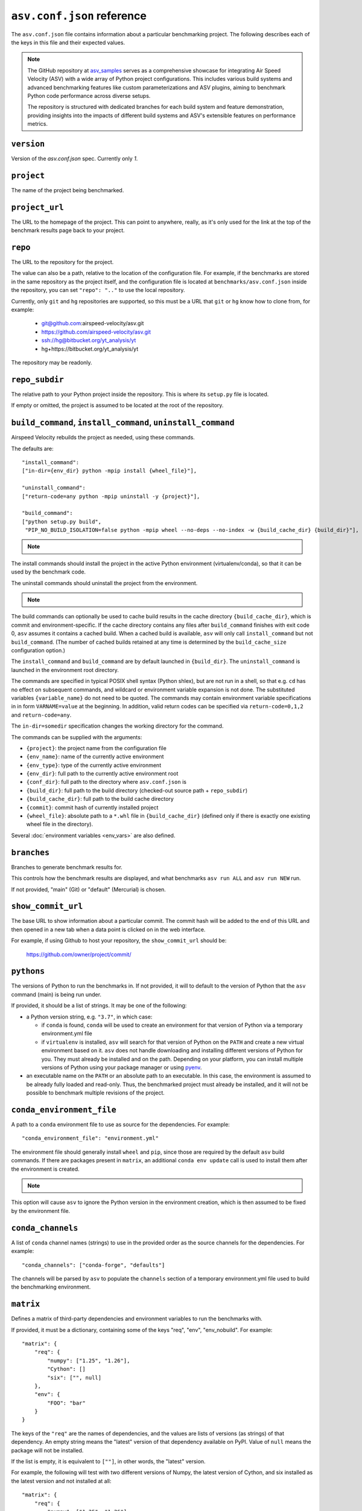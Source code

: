 .. _conf-reference:

``asv.conf.json`` reference
===========================

The ``asv.conf.json`` file contains information about a particular
benchmarking project.  The following describes each of the keys in
this file and their expected values.

.. note::

    The GitHub repository at `asv_samples
    <https://github.com/airspeed-velocity/asv_samples>`_ serves as a
    comprehensive showcase for integrating Air Speed Velocity (ASV) with a wide
    array of Python project configurations. This includes various build systems
    and advanced benchmarking features like custom parameterizations and ASV
    plugins, aiming to benchmark Python code performance across diverse setups.

    The repository is structured with dedicated branches for each build system
    and feature demonstration, providing insights into the impacts of different
    build systems and ASV's extensible features on performance metrics.

.. only:: not man

``version``
-----------
Version of the `asv.conf.json` spec. Currently only `1`.

``project``
-----------
The name of the project being benchmarked.

``project_url``
---------------
The URL to the homepage of the project.  This can point to anywhere,
really, as it's only used for the link at the top of the benchmark
results page back to your project.

``repo``
--------
The URL to the repository for the project.

The value can also be a path, relative to the location of the
configuration file. For example, if the benchmarks are stored in the
same repository as the project itself, and the configuration file is
located at ``benchmarks/asv.conf.json`` inside the repository, you can
set ``"repo": ".."`` to use the local repository.

Currently, only ``git`` and ``hg`` repositories are supported, so this must be
a URL that ``git`` or ``hg`` know how to clone from, for example:

   - git@github.com:airspeed-velocity/asv.git

   - https://github.com/airspeed-velocity/asv.git

   - ssh://hg@bitbucket.org/yt_analysis/yt

   - hg+https://bitbucket.org/yt_analysis/yt

The repository may be readonly.

``repo_subdir``
---------------

The relative path to your Python project inside the repository.  This is
where its ``setup.py`` file is located.

If empty or omitted, the project is assumed to be located at the root of
the repository.


``build_command``, ``install_command``, ``uninstall_command``
-------------------------------------------------------------

Airspeed Velocity rebuilds the project as needed, using these commands.

The defaults are::

  "install_command":
  ["in-dir={env_dir} python -mpip install {wheel_file}"],

  "uninstall_command":
  ["return-code=any python -mpip uninstall -y {project}"],

  "build_command":
  ["python setup.py build",
   "PIP_NO_BUILD_ISOLATION=false python -mpip wheel --no-deps --no-index -w {build_cache_dir} {build_dir}"],

.. note::

    .. versionchanged:: 0.6.2

        The default build command now assume network connectivity is not
        prohibited. The ``build_command`` is now::

          "build_command":
          ["python setup.py build",
           "python -mpip wheel -w {build_cache_dir} {build_dir}"],

The install commands should install the project in the active Python
environment (virtualenv/conda), so that it can be used by the
benchmark code.

The uninstall commands should uninstall the project from the
environment.

.. note::

    .. versionchanged:: 0.6.0

        If a build command is not specified in the ``asv.conf.json``, the default
        assumes the build system requirements are defined in a ``setup.py`` file.
        ``pyproject.toml`` is the preferred  file format to define the build  system
        requirements of Python projects (`PEP518
        <https://peps.python.org/pep-0518/>`_), and this approach will be the
        default from ``asv v0.6.0`` onwards.

The build commands can optionally be used to cache build results in the
cache directory ``{build_cache_dir}``, which is commit and
environment-specific.  If the cache directory contains any files after
``build_command`` finishes with exit code 0, ``asv`` assumes it
contains a cached build.  When a cached build is available, ``asv``
will only call ``install_command`` but not ``build_command``. (The
number of cached builds retained at any time is determined by the
``build_cache_size`` configuration option.)

The ``install_command`` and ``build_command`` are by default launched
in ``{build_dir}``. The ``uninstall_command`` is launched in the
environment root directory.

The commands are specified in typical POSIX shell syntax (Python
shlex), but are not run in a shell, so that e.g. ``cd`` has no effect
on subsequent commands, and wildcard or environment variable
expansion is not done. The substituted variables ``{variable_name}``
do not need to be quoted. The commands may contain environment
variable specifications in in form ``VARNAME=value`` at the beginning.
In addition, valid return codes can be specified via
``return-code=0,1,2`` and ``return-code=any``.

The ``in-dir=somedir`` specification changes the working directory
for the command.

The commands can be supplied with the arguments:

- ``{project}``: the project name from the configuration file
- ``{env_name}``: name of the currently active environment
- ``{env_type}``: type of the currently active environment
- ``{env_dir}``: full path to the currently active environment root
- ``{conf_dir}``: full path to the directory where ``asv.conf.json`` is
- ``{build_dir}``: full path to the build directory (checked-out source path + ``repo_subdir``)
- ``{build_cache_dir}``: full path to the build cache directory
- ``{commit}``: commit hash of currently installed project
- ``{wheel_file}``: absolute path to a ``*.whl`` file in ``{build_cache_dir}``
  (defined only if there is exactly one existing wheel file in the directory).

Several :doc:`environment variables <env_vars>` are also defined.


``branches``
------------
Branches to generate benchmark results for.

This controls how the benchmark results are displayed, and what
benchmarks ``asv run ALL`` and ``asv run NEW`` run.

If not provided, "main" (Git) or "default" (Mercurial) is chosen.

``show_commit_url``
-------------------
The base URL to show information about a particular commit.  The
commit hash will be added to the end of this URL and then opened in a
new tab when a data point is clicked on in the web interface.

For example, if using Github to host your repository, the
``show_commit_url`` should be:

    https://github.com/owner/project/commit/

``pythons``
-----------
The versions of Python to run the benchmarks in.  If not provided, it
will to default to the version of Python that the ``asv`` command
(main) is being run under.

If provided, it should be a list of strings.  It may be one of the
following:

- a Python version string, e.g. ``"3.7"``, in which case:

  - if ``conda`` is found, ``conda`` will be used to create an
    environment for that version of Python via a temporary
    environment.yml file

  - if ``virtualenv`` is installed, ``asv`` will search for that
    version of Python on the ``PATH`` and create a new virtual
    environment based on it.  ``asv`` does not handle downloading and
    installing different versions of Python for you.  They must
    already be installed and on the path.  Depending on your platform,
    you can install multiple versions of Python using your package
    manager or using `pyenv <https://github.com/yyuu/pyenv>`_.

- an executable name on the ``PATH`` or an absolute path to an
  executable.  In this case, the environment is assumed to be already
  fully loaded and read-only.  Thus, the benchmarked project must
  already be installed, and it will not be possible to benchmark
  multiple revisions of the project.

``conda_environment_file``
--------------------------
A path to a ``conda`` environment file to use as source for the
dependencies. For example::

    "conda_environment_file": "environment.yml"

The environment file should generally install ``wheel`` and ``pip``,
since those are required by the default ``asv`` build commands.  If there
are packages present in ``matrix``, an additional ``conda env update``
call is used to install them after the environment is created.

.. note::

   .. versionchanged:: 0.6.0

    If an ``environment.yml`` file is present where
    ``asv`` is run, it will be used. To turn off this behavior,
    ``conda_environment_file`` can be set to ``IGNORE``.

This option will cause ``asv`` to ignore the Python version in the
environment creation, which is then assumed to be fixed by the
environment file.

``conda_channels``
------------------
A list of ``conda`` channel names (strings) to use in the provided
order as the source channels for the dependencies. For example::

    "conda_channels": ["conda-forge", "defaults"]

The channels will be parsed by ``asv`` to populate the ``channels``
section of a temporary environment.yml file used to build the
benchmarking environment.

``matrix``
----------
Defines a matrix of third-party dependencies and environment variables
to run the benchmarks with.

If provided, it must be a dictionary, containing some of the keys
"req", "env", "env_nobuild". For example::

    "matrix": {
        "req": {
            "numpy": ["1.25", "1.26"],
            "Cython": []
            "six": ["", null]
        },
        "env": {
            "FOO": "bar"
        }
    }

The keys of the ``"req"`` are the names of dependencies, and the
values are lists of versions (as strings) of that dependency.  An
empty string means the "latest" version of that dependency available
on PyPI. Value of ``null`` means the package will not be installed.

If the list is empty, it is equivalent to ``[""]``, in other words,
the "latest" version.

For example, the following will test with two different versions of
Numpy, the latest version of Cython, and six installed as the latest
version and not installed at all::

    "matrix": {
        "req": {
            "numpy": ["1.25", "1.26"],
            "Cython": []
            "six": ["", null],
        }
    }

The matrix dependencies are installed *before* any dependencies that
the project being benchmarked may specify in its ``setup.py`` file.

.. note::

    At present, this functionality only supports dependencies that are
    installable via ``pip`` or ``conda`` or ``mamba`` (depending on which
    environment is used). If ``conda/mamba`` is specified as
    ``environment_type`` and you wish to install the package via ``pip``, then
    preface the package name with ``pip+``. For example, ``emcee`` is only
    available from ``pip``, so the package name to be used is ``pip+emcee``.

    .. versionadded:: 0.6.0

      ``pip`` dependencies can now accept local (fully qualified) directories,
      and also take flags (e.g. ``-e``)

    .. versionadded:: 0.6.1

       ``asv`` can now optionally load dependencies from ``environment.yml`` if
       ``conda`` or ``mamba`` is set as the ``environment_type``. As ``asv``
       dependencies are explicitly mentioned only in the ``asv.conf.json``.
       These specifications in ``environment.yml`` or another (user-defined)
       file will be overridden by the environment matrix.

    .. versionadded:: 0.6.2

       The ``mamba`` plugin will now take channels and channel priority from the
       ``MAMBARC`` environment variable if it is provided. e.g.
       ``MAMBARC=$HOME/.condarc asv run``. By default user ``.rc`` files are not
       read to enforce isolation.

The ``env`` and ``env_nobuild`` dictionaries can be used to set also
environment variables::

   "matrix": {
       "env": {
           "ENV_VAR_1": ["val1", "val2"],
           "ENV_VAR_2": ["val3", null],
       },
       "env_nobuild": {
           "ENV_VAR_3": ["val4", "val5"],
       }
   }

Variables in "no_build" will be passed to every environment during the test
phase, but will not trigger a new build.
A value of ``null`` means that the variable will not be set for the current
combination.

The above matrix will result in 4 different builds with the following
additional environment variables and values:

  - [("ENV_VAR_1", "val1"), ("ENV_VAR_2", "val3")]
  - [("ENV_VAR_1", "val1")]
  - [("ENV_VAR_1", "val2"), ("ENV_VAR_2", "val3")]
  - [("ENV_VAR_1", "val2")]

It will generate 8 different test environments based on those 4 builds with
the following environment variables and values:

  - [("ENV_VAR_1", "val1"), ("ENV_VAR_2", "val3"), ("ENV_VAR_3", "val4")]
  - [("ENV_VAR_1", "val1"), ("ENV_VAR_2", "val3"), ("ENV_VAR_3", "val5")]
  - [("ENV_VAR_1", "val1"), ("ENV_VAR_3", "val4")]
  - [("ENV_VAR_1", "val1"), ("ENV_VAR_3", "val5")]
  - [("ENV_VAR_1", "val2"), ("ENV_VAR_2", "val3"), ("ENV_VAR_3", "val4")]
  - [("ENV_VAR_1", "val2"), ("ENV_VAR_2", "val3"), ("ENV_VAR_3", "val5")]
  - [("ENV_VAR_1", "val2"), ("ENV_VAR_3", "val4")]
  - [("ENV_VAR_1", "val2"), ("ENV_VAR_3", "val5")]


``exclude``
-----------
Combinations of libraries, Python versions, or platforms to be
excluded from the combination matrix. If provided, must be a list of
dictionaries, each specifying an exclude rule.

An exclude rule consists of key-value pairs, specifying matching rules
``matrix[key] ~ value``. The values are strings containing regular
expressions that should match whole strings.  The exclude rule matches
if all of the items in it match.

Each exclude rule can contain the following keys:

- ``python``: Python version (from ``pythons``)

- ``sys_platform``: Current platform, as in ``sys.platform``.
  Common values are: ``linux2``, ``win32``, ``cygwin``, ``darwin``.

- ``environment_type``: The environment type in use (from ``environment_type``).

- ``req``: dictionary of rules vs. the requirements

- ``env``: dictionary of rules vs. environment variables

- ``env_nobuild``: : dictionary of rules vs. the non-build environment variables

For example::

    "pythons": ["3.8", "3.9"],
    "matrix": {
        "req": {
            "numpy": ["1.25", "1.26"],
            "Cython": ["", null],
            "colorama": ["", null]
        },
        "env": {"FOO": ["1", "2"]},
    },
    "exclude": [
        {"python": "3.8", "req": {"numpy": "1.25"}},
        {"sys_platform": "(?!win32).*", "req": {"colorama": ""}},
        {"sys_platform": "win32", "req": {"colorama": null}},
        {"env": {"FOO": "1"}},
    ]

This will generate all combinations of Python version and items in the
matrix, except those with Python 3.8 and Numpy 3.9. In other words,
the combinations::

    python==3.8 numpy==1.26 Cython==latest (colorama==latest) FOO=2
    python==3.8 numpy==1.26 (colorama==latest) FOO=2
    python==3.9 numpy==1.25 Cython==latest (colorama==latest) FOO=2
    python==3.9 numpy==1.25 (colorama==latest) FOO=2
    python==3.9 numpy==1.26 Cython==latest (colorama==latest) FOO=2
    python==3.9 numpy==1.26 (colorama==latest) FOO=2

The ``colorama`` package will be installed only if the current
platform is Windows.


``include``
-----------
Additional package combinations to be included as environments.

If specified, must be a list of dictionaries, indicating the versions
of packages and other environment configuration to be installed. The
dictionary must also include a ``python`` key specifying the Python
version.

Similarly as for the matrix, the ``"req"``, ``"env"`` and ``"env_nobuild"``
entries specify dictionaries containing requirements and environment variables.
In contrast to the matrix, the values are not lists, but a single value only.

In addition, the following keys can be present: ``sys_platform``,
``environment_type``.  If present, the include rule is active only if
the values match, using same matching rules as explained for
``exclude`` above.

The exclude rules are not applied to includes.

For example::

    "include": [
        {"python": "3.9", "req": {"numpy": "1.26"}, "env": {"FOO": "true"}},
        {"platform": "win32", "environment_type": "conda",
         "req": {"python": "3.12", "libpython": ""}}
    ]

This corresponds to two additional environments. One runs on Python 3.9
and including the specified version of Numpy. The second is active only
for Conda on Windows, and installs the latest version of ``libpython``.

``benchmark_dir``
-----------------
The directory, relative to the current directory, that benchmarks are
stored in.  Should rarely need to be overridden.  If not provided,
defaults to ``"benchmarks"``.

``environment_type``
--------------------
Specifies the tool to use to create environments.  May be "conda",
"virtualenv", "mamba" or another value depending on the plugins in use.  If
missing or the empty string, the tool will be automatically determined
by looking for tools on the ``PATH`` environment variable.

``env_dir``
-----------
The directory, relative to the current directory, to cache the Python
environments in.  If not provided, defaults to ``"env"``.

``results_dir``
---------------
The directory, relative to the current directory, that the raw results
are stored in.  If not provided, defaults to ``"results"``.

``html_dir``
------------
The directory, relative to the current directory, to save the website
content in.  If not provided, defaults to ``"html"``.

``hash_length``
---------------
The number of characters to retain in the commit hashes when displayed
in the web interface.  The default value of 8 should be more than
enough for most projects, but projects with extremely large history
may need to increase this value.  This does not affect the storage of
results, where the full commit hash is always retained.

``plugins``
-----------
A list of modules to import containing asv plugins.

``build_cache_size``
--------------------
The number of builds to cache for each environment.

``regressions_first_commits``
-----------------------------

The commits after which the regression search in :ref:`cmd-asv-publish`
should start looking for regressions.

The value is a dictionary mapping benchmark identifier regexps to
commits after which to look for regressions. The benchmark identifiers
are of the form ``benchmark_name(parameters)@branch``, where
``(parameters)`` is present only for parameterized benchmarks. If the
commit identifier is *null*, regression detection for the matching
benchmark is skipped.  The default is to start from the first commit
with results.

Example::

    "regressions_first_commits": {
        ".*": "v0.1.0",
        "benchmark_1": "80fca08d",
        "benchmark_2@main": null,
    }

In this case, regressions are detected only for commits after tag
``v0.1.0`` for all benchmarks. For ``benchmark_1``, regression
detection is further limited to commits after the commit given, and
for ``benchmark_2``, regression detection is skipped completely in the
``main`` branch.

``regressions_thresholds``
--------------------------

The minimum relative change required before :ref:`cmd-asv-publish` reports a
regression.

The value is a dictionary, similar to ``regressions_first_commits``.
If multiple entries match, the largest threshold is taken.  If no
entry matches, the default threshold is ``0.05`` (iow. 5%).

Example::

    "regressions_thresholds": {
        ".*": 0.01,
        "benchmark_1": 0.2,
    }

In this case, the reporting threshold is 1% for all benchmarks, except
``benchmark_1`` which uses a threshold of 20%.
